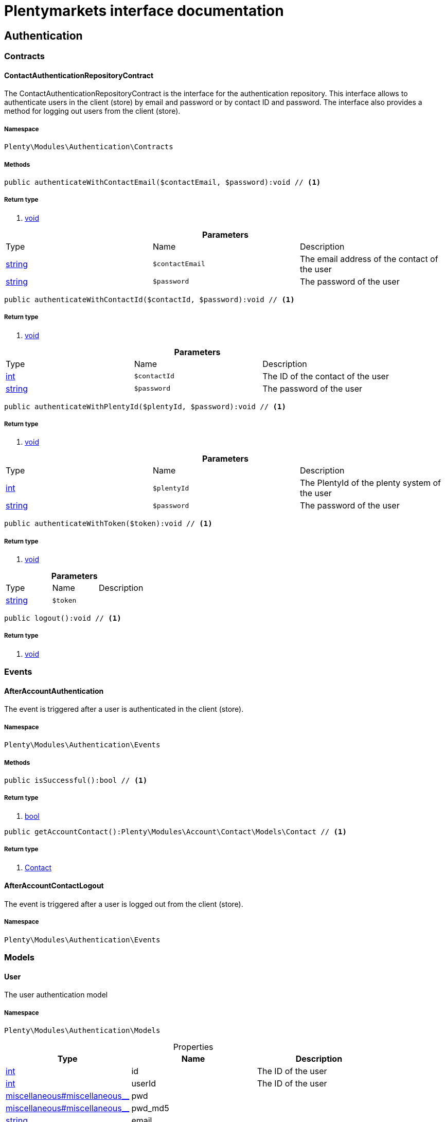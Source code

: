 :table-caption!:
:example-caption!:
:source-highlighter: prettify
= Plentymarkets interface documentation


[[authentication_authentication]]
== Authentication

[[authentication_authentication_contracts]]
===  Contracts
==== ContactAuthenticationRepositoryContract

The ContactAuthenticationRepositoryContract is the interface for the authentication repository. This interface allows to authenticate users in the client (store) by email and password or by contact ID and password. The interface also provides a method for logging out users from the client (store).


===== Namespace

`Plenty\Modules\Authentication\Contracts`






===== Methods

[source%nowrap, php]
----

public authenticateWithContactEmail($contactEmail, $password):void // <1>

----


    



===== Return type
    
<1> link:miscellaneous#miscellaneous__void[void^]

    

.*Parameters*
|===
|Type |Name |Description
|link:http://php.net/string[string^]
a|`$contactEmail`
|The email address of the contact of the user

|link:http://php.net/string[string^]
a|`$password`
|The password of the user
|===


[source%nowrap, php]
----

public authenticateWithContactId($contactId, $password):void // <1>

----


    



===== Return type
    
<1> link:miscellaneous#miscellaneous__void[void^]

    

.*Parameters*
|===
|Type |Name |Description
|link:http://php.net/int[int^]
a|`$contactId`
|The ID of the contact of the user

|link:http://php.net/string[string^]
a|`$password`
|The password of the user
|===


[source%nowrap, php]
----

public authenticateWithPlentyId($plentyId, $password):void // <1>

----


    



===== Return type
    
<1> link:miscellaneous#miscellaneous__void[void^]

    

.*Parameters*
|===
|Type |Name |Description
|link:http://php.net/int[int^]
a|`$plentyId`
|The PlentyId of the plenty system of the user

|link:http://php.net/string[string^]
a|`$password`
|The password of the user
|===


[source%nowrap, php]
----

public authenticateWithToken($token):void // <1>

----


    



===== Return type
    
<1> link:miscellaneous#miscellaneous__void[void^]

    

.*Parameters*
|===
|Type |Name |Description
|link:http://php.net/string[string^]
a|`$token`
|
|===


[source%nowrap, php]
----

public logout():void // <1>

----


    



===== Return type
    
<1> link:miscellaneous#miscellaneous__void[void^]

    

[[authentication_authentication_events]]
===  Events
==== AfterAccountAuthentication

The event is triggered after a user is authenticated in the client (store).


===== Namespace

`Plenty\Modules\Authentication\Events`






===== Methods

[source%nowrap, php]
----

public isSuccessful():bool // <1>

----


    



===== Return type
    
<1> link:http://php.net/bool[bool^]
    

[source%nowrap, php]
----

public getAccountContact():Plenty\Modules\Account\Contact\Models\Contact // <1>

----


    



===== Return type
    
<1> link:account#account_models_contact[Contact^]

    


==== AfterAccountContactLogout

The event is triggered after a user is logged out from the client (store).


===== Namespace

`Plenty\Modules\Authentication\Events`





[[authentication_authentication_models]]
===  Models
==== User

The user authentication model


===== Namespace

`Plenty\Modules\Authentication\Models`





.Properties
|===
|Type |Name |Description

|link:http://php.net/int[int^]
    |id
    |The ID of the user
|link:http://php.net/int[int^]
    |userId
    |The ID of the user
|link:miscellaneous#miscellaneous__[^]

    |pwd
    |
|link:miscellaneous#miscellaneous__[^]

    |pwd_md5
    |
|link:http://php.net/string[string^]
    |email
    |
|link:http://php.net/string[string^]
    |emailHash
    |
|link:http://php.net/string[string^]
    |timezone
    |
|link:http://php.net/int[int^]
    |ticket
    |
|link:http://php.net/string[string^]
    |password
    |The password of the user
|link:miscellaneous#miscellaneous__[^]

    |user
    |The login name of the user
|link:http://php.net/string[string^]
    |username
    |The login name of the user
|link:http://php.net/int[int^]
    |userClass
    |
|link:http://php.net/array[array^]
    |userRights
    |
|link:http://php.net/array[array^]
    |uiConfig
    |
|link:http://php.net/array[array^]
    |permissions
    |
|link:http://php.net/array[array^]
    |pluginPermissions
    |
|link:http://php.net/array[array^]
    |roles
    |
|link:http://php.net/array[array^]
    |accessControl
    |
|link:http://php.net/int[int^]
    |daysLeftToChangePassword
    |
|link:http://php.net/bool[bool^]
    |isSupportUser
    |
|link:http://php.net/string[string^]
    |oauthAccessTokensId
    |
|===


===== Methods

[source%nowrap, php]
----

public toArray()

----


    
Returns this model as an array.



